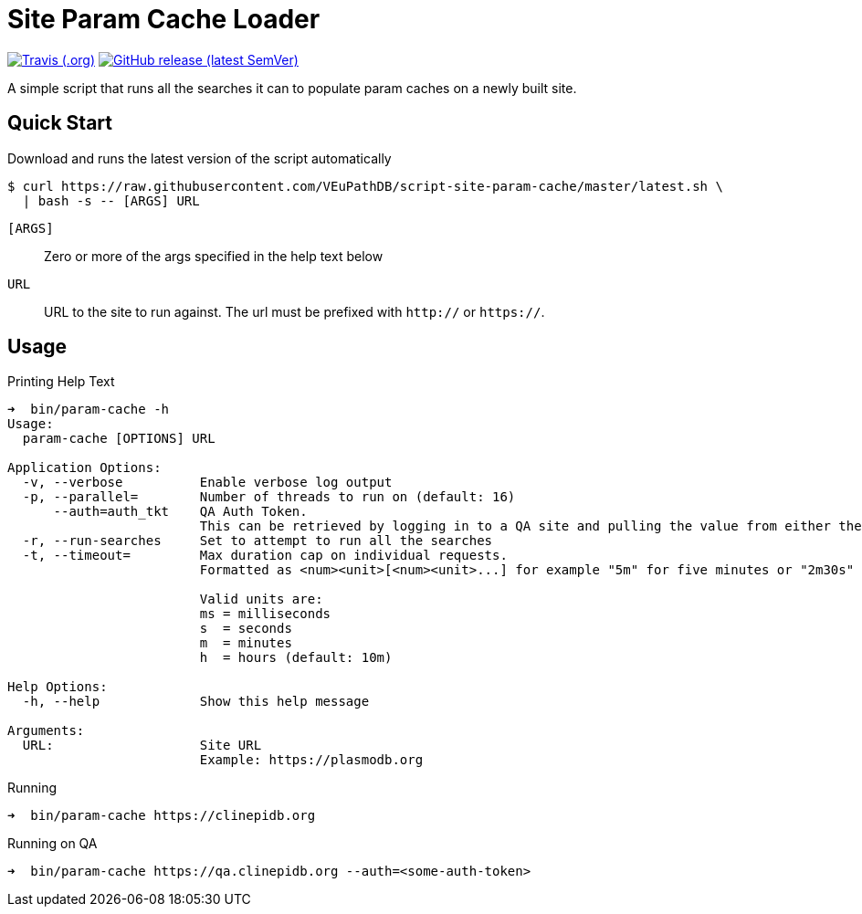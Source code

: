 = Site Param Cache Loader

image:https://img.shields.io/travis/VEuPathDB/script-site-param-cache[Travis (.org),link=https://www.travis-ci.org/github/VEuPathDB/script-site-param-cache]
image:https://img.shields.io/github/v/release/VEuPathDB/script-site-param-cache[GitHub release (latest SemVer),link=https://github.com/VEuPathDB/script-site-param-cache/releases/latest]

A simple script that runs all the searches it can to populate param caches on a
newly built site.

== Quick Start

.Download and runs the latest version of the script automatically
[source, bash-session]
----
$ curl https://raw.githubusercontent.com/VEuPathDB/script-site-param-cache/master/latest.sh \
  | bash -s -- [ARGS] URL
----

`[ARGS]`::
  Zero or more of the args specified in the help text below
`URL`::
  URL to the site to run against.  The url must be prefixed with `http://` or
  `https://`.

== Usage

.Printing Help Text
[source, bash-session]
----
➜  bin/param-cache -h
Usage:
  param-cache [OPTIONS] URL

Application Options:
  -v, --verbose          Enable verbose log output
  -p, --parallel=        Number of threads to run on (default: 16)
      --auth=auth_tkt    QA Auth Token.
                         This can be retrieved by logging in to a QA site and pulling the value from either the "auth_tkt" query parameter or the cookie with same name.
  -r, --run-searches     Set to attempt to run all the searches
  -t, --timeout=         Max duration cap on individual requests.
                         Formatted as <num><unit>[<num><unit>...] for example "5m" for five minutes or "2m30s" for two minutes and thirty seconds.

                         Valid units are:
                         ms = milliseconds
                         s  = seconds
                         m  = minutes
                         h  = hours (default: 10m)

Help Options:
  -h, --help             Show this help message

Arguments:
  URL:                   Site URL
                         Example: https://plasmodb.org
----

.Running
[source, bash-session]
----
➜  bin/param-cache https://clinepidb.org
----

.Running on QA
[source, bash-session]
----
➜  bin/param-cache https://qa.clinepidb.org --auth=<some-auth-token>
----